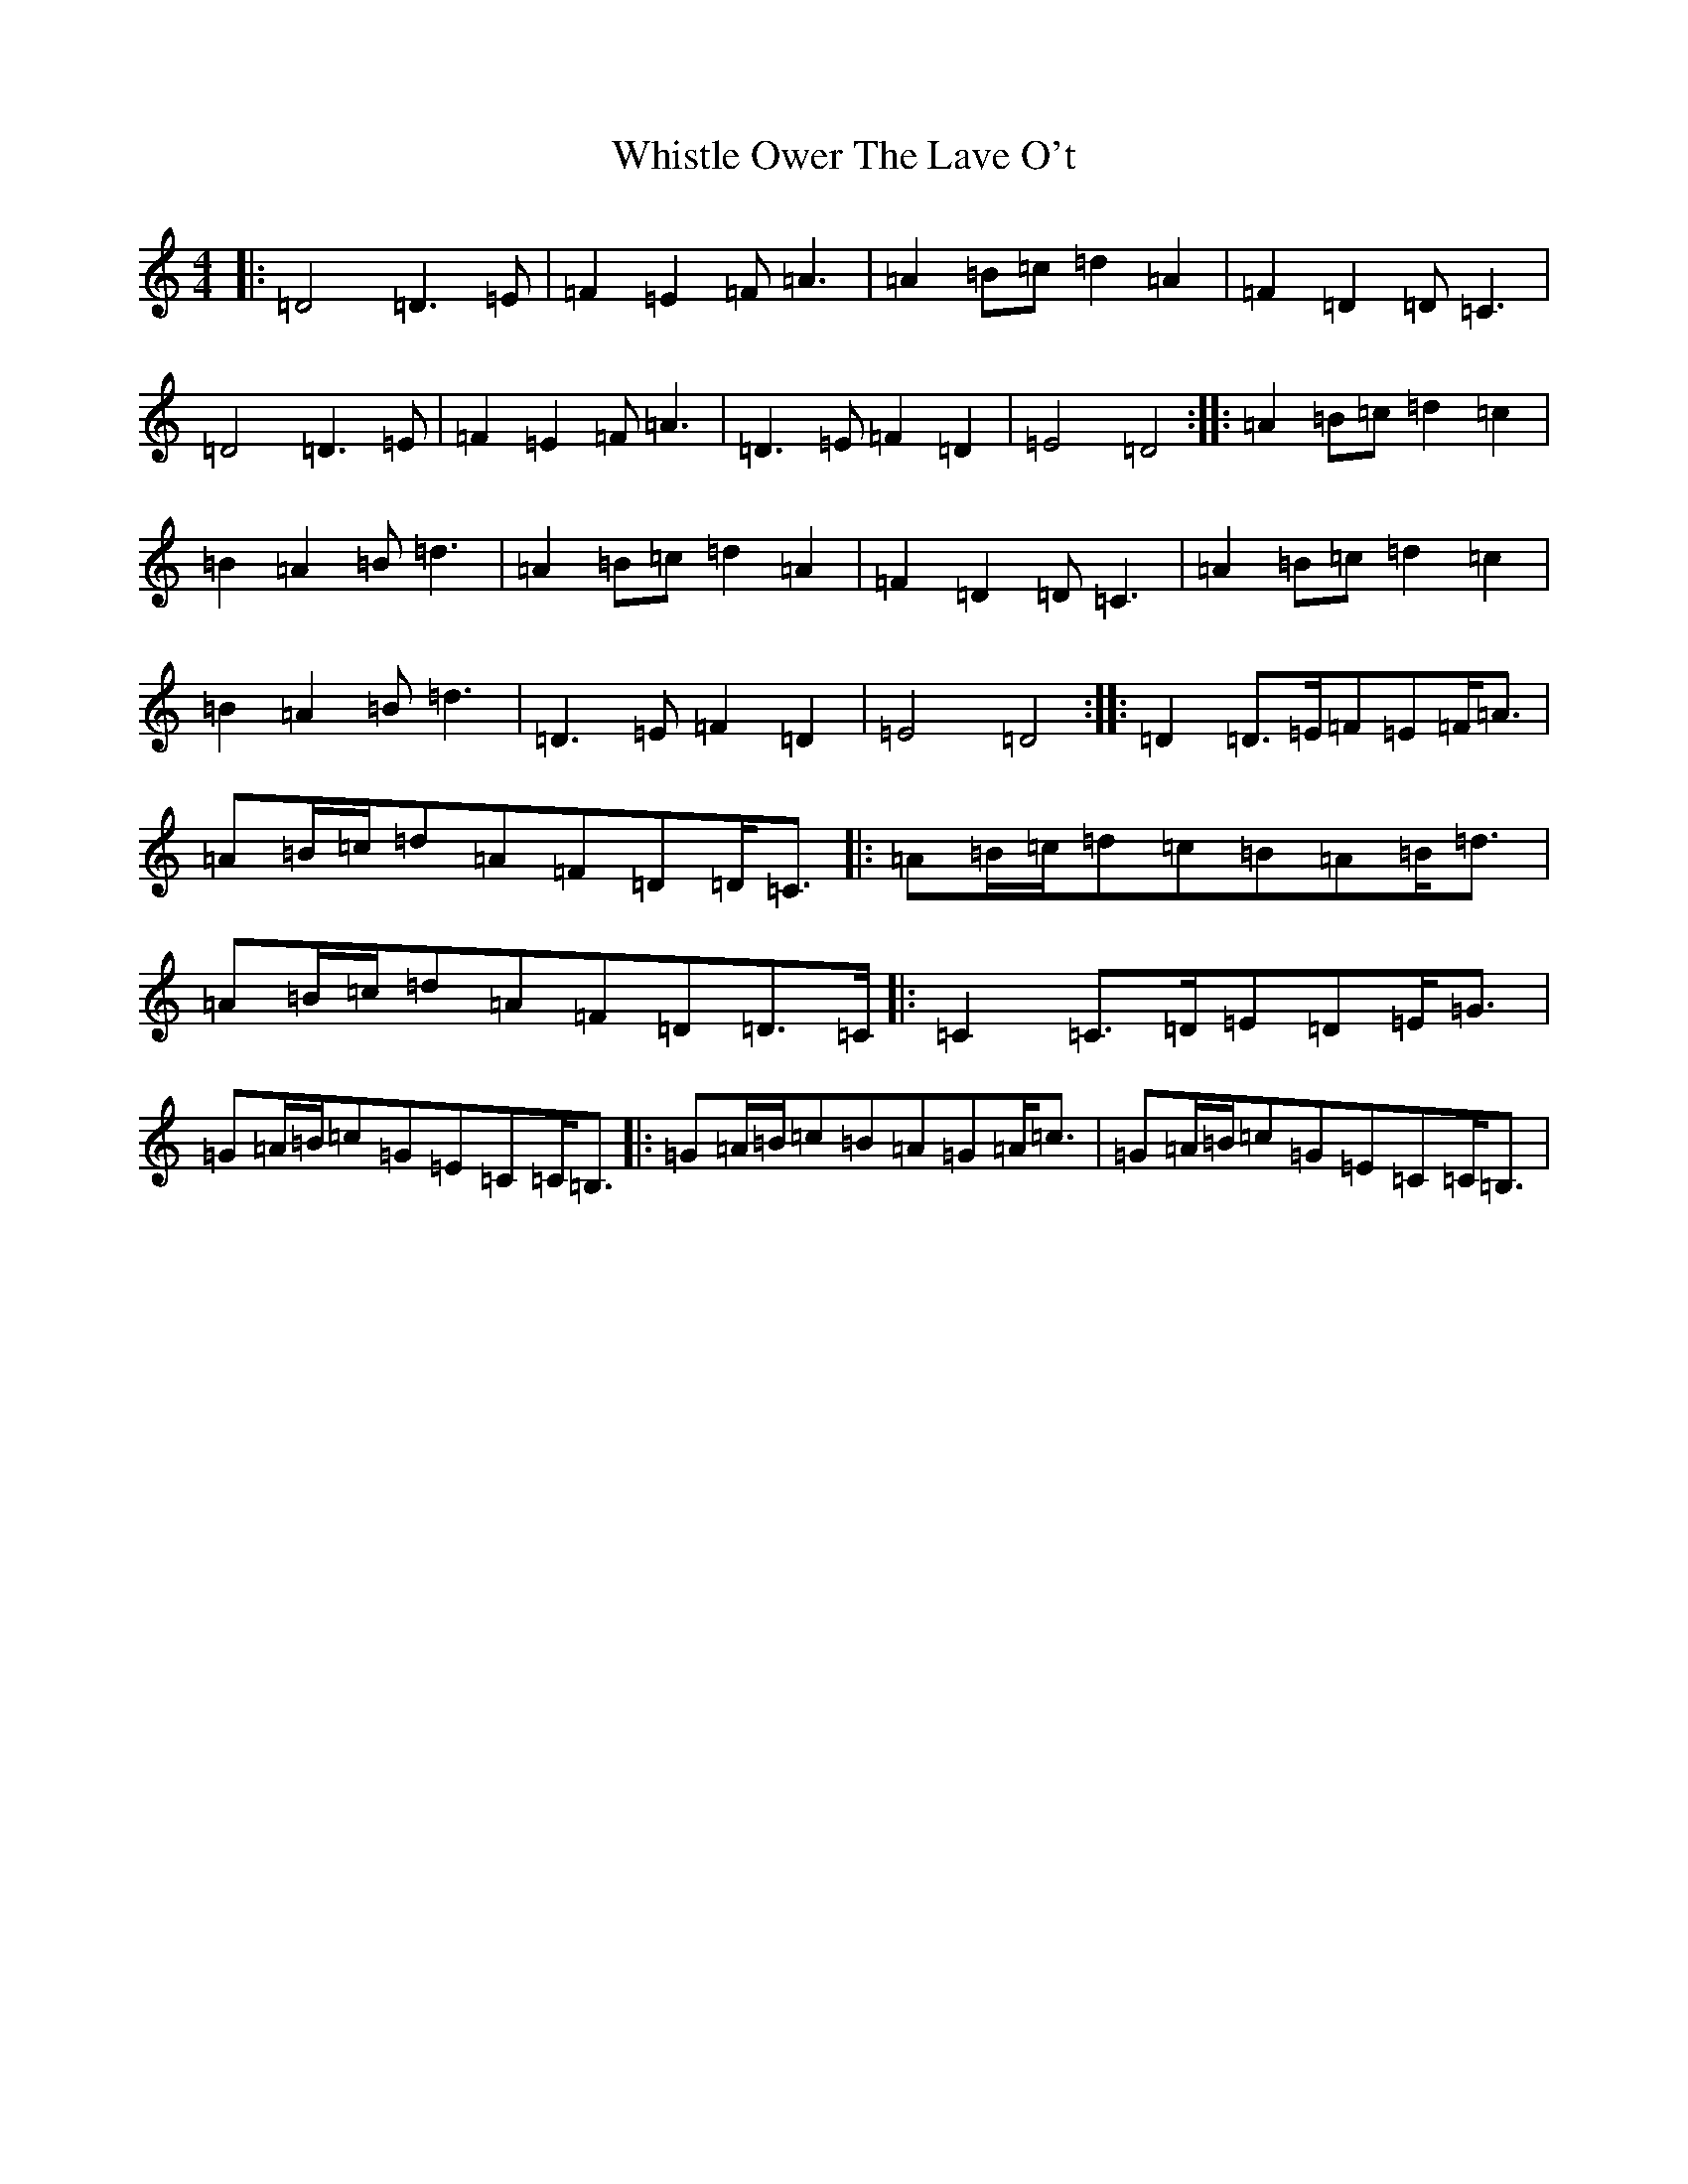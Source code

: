 X: 22409
T: Whistle Ower The Lave O't
S: https://thesession.org/tunes/2051#setting2051
Z: A Major
R: march
M:4/4
L:1/8
K: C Major
|:=D4=D3=E|=F2=E2=F=A3|=A2=B=c=d2=A2|=F2=D2=D=C3|=D4=D3=E|=F2=E2=F=A3|=D3=E=F2=D2|=E4=D4:||:=A2=B=c=d2=c2|=B2=A2=B=d3|=A2=B=c=d2=A2|=F2=D2=D=C3|=A2=B=c=d2=c2|=B2=A2=B=d3|=D3=E=F2=D2|=E4=D4:||:=D2=D>=E=F=E=F<=A|=A=B/2=c/2=d=A=F=D=D<=C|:=A=B/2=c/2=d=c=B=A=B<=d|=A=B/2=c/2=d=A=F=D=D>=C|:=C2=C>=D=E=D=E<=G|=G=A/2=B/2=c=G=E=C=C<=B,|:=G=A/2=B/2=c=B=A=G=A<=c|=G=A/2=B/2=c=G=E=C=C<=B,|
